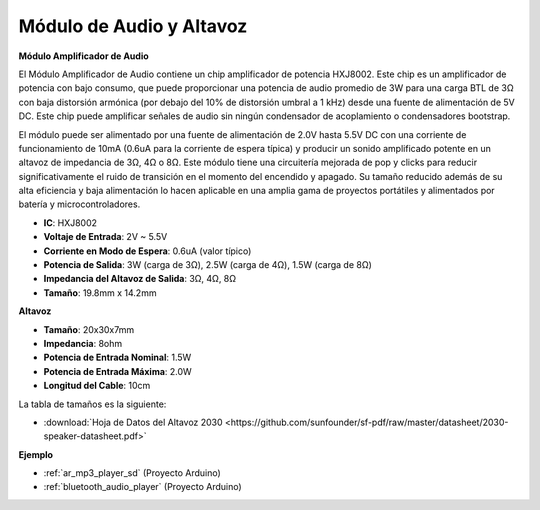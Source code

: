 .. _cpn_audio_speaker:

Módulo de Audio y Altavoz
===========================

**Módulo Amplificador de Audio**

.. image:: img/audio_module.jpg
    :width: 500
    :align: center

El Módulo Amplificador de Audio contiene un chip amplificador de potencia HXJ8002. Este chip es un amplificador de potencia con bajo consumo, que puede proporcionar una potencia de audio promedio de 3W para una carga BTL de 3Ω con baja distorsión armónica (por debajo del 10% de distorsión umbral a 1 kHz) desde una fuente de alimentación de 5V DC. Este chip puede amplificar señales de audio sin ningún condensador de acoplamiento o condensadores bootstrap.

El módulo puede ser alimentado por una fuente de alimentación de 2.0V hasta 5.5V DC con una corriente de funcionamiento de 10mA (0.6uA para la corriente de espera típica) y producir un sonido amplificado potente en un altavoz de impedancia de 3Ω, 4Ω o 8Ω. Este módulo tiene una circuitería mejorada de pop y clicks para reducir significativamente el ruido de transición en el momento del encendido y apagado. Su tamaño reducido además de su alta eficiencia y baja alimentación lo hacen aplicable en una amplia gama de proyectos portátiles y alimentados por batería y microcontroladores.

* **IC**: HXJ8002
* **Voltaje de Entrada**: 2V ~ 5.5V
* **Corriente en Modo de Espera**: 0.6uA (valor típico)
* **Potencia de Salida**: 3W (carga de 3Ω), 2.5W (carga de 4Ω), 1.5W (carga de 8Ω)
* **Impedancia del Altavoz de Salida**: 3Ω, 4Ω, 8Ω
* **Tamaño**: 19.8mm x 14.2mm

**Altavoz**

.. image:: img/speaker_pic.png
    :width: 300
    :align: center

* **Tamaño**: 20x30x7mm
* **Impedancia**: 8ohm
* **Potencia de Entrada Nominal**: 1.5W
* **Potencia de Entrada Máxima**: 2.0W
* **Longitud del Cable**: 10cm

.. image:: img/2030_speaker.png

La tabla de tamaños es la siguiente:

* :download:`Hoja de Datos del Altavoz 2030 <https://github.com/sunfounder/sf-pdf/raw/master/datasheet/2030-speaker-datasheet.pdf>`

**Ejemplo**

* :ref:`ar_mp3_player_sd` (Proyecto Arduino)
* :ref:`bluetooth_audio_player` (Proyecto Arduino)

